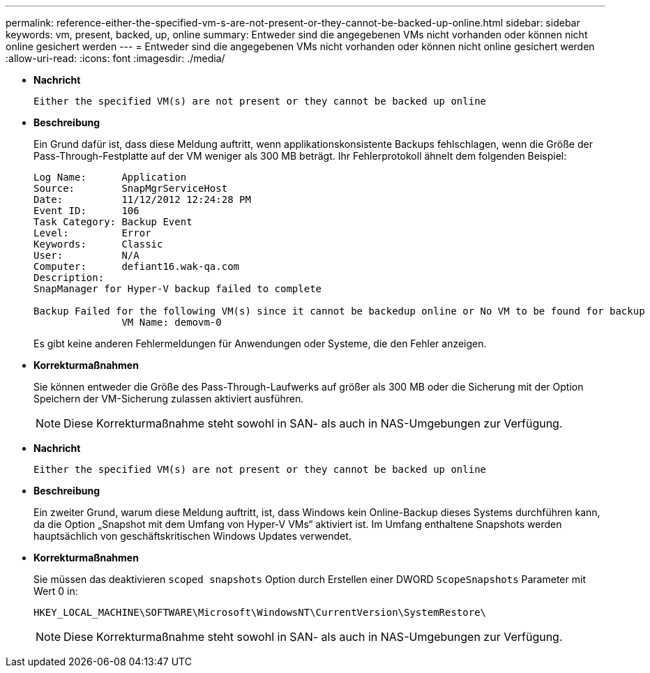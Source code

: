 ---
permalink: reference-either-the-specified-vm-s-are-not-present-or-they-cannot-be-backed-up-online.html 
sidebar: sidebar 
keywords: vm, present, backed, up, online 
summary: Entweder sind die angegebenen VMs nicht vorhanden oder können nicht online gesichert werden 
---
= Entweder sind die angegebenen VMs nicht vorhanden oder können nicht online gesichert werden
:allow-uri-read: 
:icons: font
:imagesdir: ./media/


* *Nachricht*
+
`Either the specified VM(s) are not present or they cannot be backed up online`

* *Beschreibung*
+
Ein Grund dafür ist, dass diese Meldung auftritt, wenn applikationskonsistente Backups fehlschlagen, wenn die Größe der Pass-Through-Festplatte auf der VM weniger als 300 MB beträgt. Ihr Fehlerprotokoll ähnelt dem folgenden Beispiel:

+
[listing]
----
Log Name:      Application
Source:        SnapMgrServiceHost
Date:          11/12/2012 12:24:28 PM
Event ID:      106
Task Category: Backup Event
Level:         Error
Keywords:      Classic
User:          N/A
Computer:      defiant16.wak-qa.com
Description:
SnapManager for Hyper-V backup failed to complete

Backup Failed for the following VM(s) since it cannot be backedup online or No VM to be found for backup
               VM Name: demovm-0
----
+
Es gibt keine anderen Fehlermeldungen für Anwendungen oder Systeme, die den Fehler anzeigen.

* *Korrekturmaßnahmen*
+
Sie können entweder die Größe des Pass-Through-Laufwerks auf größer als 300 MB oder die Sicherung mit der Option Speichern der VM-Sicherung zulassen aktiviert ausführen.

+

NOTE: Diese Korrekturmaßnahme steht sowohl in SAN- als auch in NAS-Umgebungen zur Verfügung.

* *Nachricht*
+
`Either the specified VM(s) are not present or they cannot be backed up online`

* *Beschreibung*
+
Ein zweiter Grund, warum diese Meldung auftritt, ist, dass Windows kein Online-Backup dieses Systems durchführen kann, da die Option „Snapshot mit dem Umfang von Hyper-V VMs“ aktiviert ist. Im Umfang enthaltene Snapshots werden hauptsächlich von geschäftskritischen Windows Updates verwendet.

* *Korrekturmaßnahmen*
+
Sie müssen das deaktivieren `scoped snapshots` Option durch Erstellen einer DWORD `ScopeSnapshots` Parameter mit Wert 0 in:

+
`HKEY_LOCAL_MACHINE\SOFTWARE\Microsoft\WindowsNT\CurrentVersion\SystemRestore\`

+

NOTE: Diese Korrekturmaßnahme steht sowohl in SAN- als auch in NAS-Umgebungen zur Verfügung.


